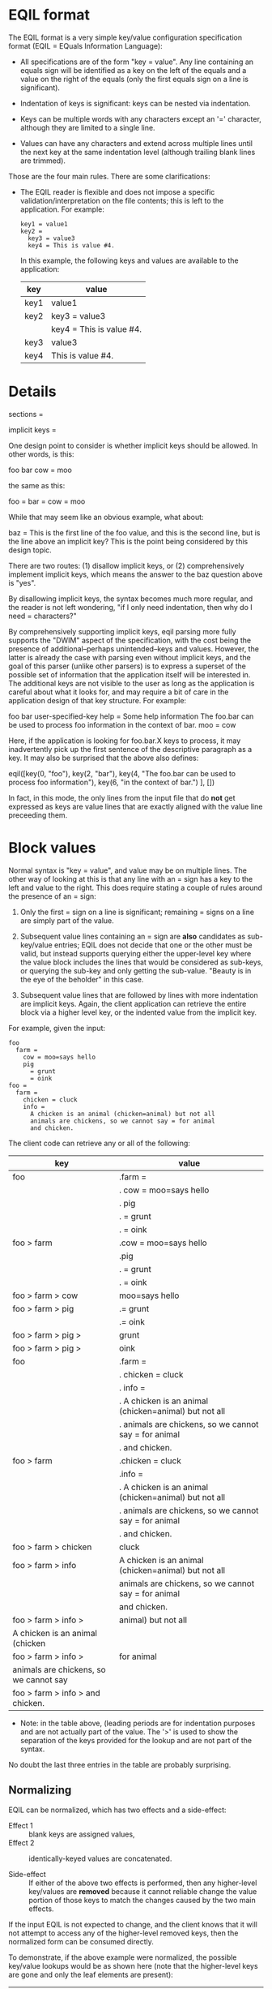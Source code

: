 * EQIL format

The EQIL format is a very simple key/value configuration specification format
(EQIL = EQuals Information Language):

 * All specifications are of the form "key = value".  Any line containing an
   equals sign will be identified as a key on the left of the equals and a value
   on the right of the equals (only the first equals sign on a line is
   significant).

 * Indentation of keys is significant: keys can be nested via indentation.

 * Keys can be multiple words with any characters except an '=' character,
   although they are limited to a single line.

 * Values can have any characters and extend across multiple lines until the next
   key at the same indentation level (although trailing blank lines are trimmed).

Those are the four main rules.  There are some clarifications:

 * The EQIL reader is flexible and does not impose a specific
   validation/interpretation on the file contents; this is left to the
   application.  For example:

   #+begin_example
   key1 = value1
   key2 =
     key3 = value3
     key4 = This is value #4.
   #+end_example

   In this example, the following keys and values are available to the
   application:

     | key  | value                    |
     |------+--------------------------|
     | key1 | value1                   |
     |------+--------------------------|
     | key2 | key3 = value3            |
     |      | key4 = This is value #4. |
     |------+--------------------------|
     | key3 | value3                   |
     |------+--------------------------|
     | key4 | This is value #4.        |
     |------+--------------------------|

  * A line that is indented at the same level as a previous key but without an
    equals sign is treated as an implicit key; the value for that key is any
    subsequent lines that are indented at a level greater than that implicit key
    line.

  * The key may be blank.  In this case, the ~eng~ tool will update the file to
    assign numerically increasing keys built from the parent key.

    #+begin_example
    topkey =
      = value 1
      = value 2
    #+end_example

    Is rewritten to become:

    #+begin_example
    topkey =
      topkey1 = value 1
      topkey2 = value 2
    #+end_example

    It is expected that EQIL files are kept under version control and that the
    user can accept (commit) or reject (restore the original) the effects of
    these modifications to the EQIL file.

  * Normalization.  If the file is re-written, EQIL will generally retain the
    original file contents, but there will be some changes:

    * values for identical keys will be merge.
    * All equal signs separating keys and values will be surrounded by a space.
    * Implicit keys will have an explicit equals sign.

    Sometimes the combination of the above rules will cause unintended changes to
    values.  To mitigate against this, see the ~Block values~ section below.

    Note that if EQIL files are not rewritten, normalization is not a concern.

* Details

    sections =

      implicit keys =

        One design point to consider is whether implicit keys should be allowed.
        In other words, is this:

            foo
              bar
                cow = moo

        the same as this:

            foo =
              bar =
                cow = moo

        While that may seem like an obvious example, what about:

            baz =
               This is the first line of the foo value, and
                 this is the second line, but is the line above an implicit key?
               This is the point being considered by this design topic.

        There are two routes: (1) disallow implicit keys, or (2) comprehensively
        implement implicit keys, which means the answer to the baz question above
        is "yes".

        By disallowing implicit keys, the syntax becomes much more regular, and
        the reader is not left wondering, "if I only need indentation, then why
        do I need = characters?"

        By comprehensively supporting implicit keys, eqil parsing more fully
        supports the "DWIM" aspect of the specification, with the cost being the
        presence of additional--perhaps unintended--keys and values.  However,
        the latter is already the case with parsing even without implicit keys,
        and the goal of this parser (unlike other parsers) is to express a
        superset of the possible set of information that the application itself
        will be interested in.  The additional keys are not visible to the user
        as long as the application is careful about what it looks for, and may
        require a bit of care in the application design of that key structure.
        For example:

           foo
             bar
               user-specified-key
                 help = Some help information
               The foo.bar can be used to process foo information
                 in the context of bar.
             moo = cow

        Here, if the application is looking for foo.bar.X keys to process, it may
        inadvertently pick up the first sentence of the descriptive paragraph as
        a key.  It may also be surprised that the above also defines:

            eqil([key(0, "foo"), key(2, "bar"),
                  key(4, "The foo.bar can be used to process foo information"),
                  key(6, "in the context of bar.")
                 ], [])

        In fact, in this mode, the only lines from the input file that do *not*
        get expressed as keys are value lines that are exactly aligned with the
        value line preceeding them.

* Block values

  Normal syntax is "key = value", and value may be on multiple lines.  The other
  way of looking at this is that any line with an = sign has a key to the left
  and value to the right.  This does require stating a couple of rules around the
  presence of an = sign:

  1. Only the first = sign on a line is significant; remaining = signs on a line
     are simply part of the value.

  2. Subsequent value lines containing an = sign are *also* candidates as
     sub-key/value entries; EQIL does not decide that one or the other must be
     valid, but instead supports querying either the upper-level key where the
     value block includes the lines that would be considered as sub-keys, or
     querying the sub-key and only getting the sub-value.  "Beauty is in the eye
     of the beholder" in this case.

  3. Subsequent value lines that are followed by lines with more indentation are
     implicit keys.  Again, the client application can retrieve the entire block
     via a higher level key, or the indented value from the implicit key.

  For example, given the input:

  #+begin_example
  foo
    farm =
      cow = moo=says hello
      pig
        = grunt
        = oink
  foo =
    farm =
      chicken = cluck
      info =
        A chicken is an animal (chicken=animal) but not all
        animals are chickens, so we cannot say = for animal
        and chicken.
  #+end_example

  The client code can retrieve any or all of the following:

    | key                                    | value                                                    |
    |----------------------------------------+----------------------------------------------------------|
    | foo                                    | .farm =                                                  |
    |                                        | .  cow = moo=says hello                                  |
    |                                        | .  pig                                                   |
    |                                        | .    = grunt                                             |
    |                                        | .    = oink                                              |
    |----------------------------------------+----------------------------------------------------------|
    | foo > farm                             | .cow = moo=says hello                                    |
    |                                        | .pig                                                     |
    |                                        | .  = grunt                                               |
    |                                        | .  = oink                                                |
    |----------------------------------------+----------------------------------------------------------|
    | foo > farm > cow                       | moo=says hello                                           |
    |----------------------------------------+----------------------------------------------------------|
    | foo > farm > pig                       | .= grunt                                                 |
    |                                        | .= oink                                                  |
    |----------------------------------------+----------------------------------------------------------|
    | foo > farm > pig >                     | grunt                                                    |
    |----------------------------------------+----------------------------------------------------------|
    | foo > farm > pig >                     | oink                                                     |
    |----------------------------------------+----------------------------------------------------------|
    | foo                                    | .farm =                                                  |
    |                                        | .  chicken = cluck                                       |
    |                                        | .  info =                                                |
    |                                        | .    A chicken is an animal (chicken=animal) but not all |
    |                                        | .    animals are chickens, so we cannot say = for animal |
    |                                        | .    and chicken.                                        |
    |----------------------------------------+----------------------------------------------------------|
    | foo > farm                             | .chicken = cluck                                         |
    |                                        | .info =                                                  |
    |                                        | .  A chicken is an animal (chicken=animal) but not all   |
    |                                        | .  animals are chickens, so we cannot say = for animal   |
    |                                        | .  and chicken.                                          |
    |----------------------------------------+----------------------------------------------------------|
    | foo > farm > chicken                   | cluck                                                    |
    |----------------------------------------+----------------------------------------------------------|
    | foo > farm > info                      | A chicken is an animal (chicken=animal) but not all      |
    |                                        | animals are chickens, so we cannot say = for animal      |
    |                                        | and chicken.                                             |
    |----------------------------------------+----------------------------------------------------------|
    | foo > farm > info >                    | animal) but not all                                      |
    | A chicken is an animal (chicken        |                                                          |
    |----------------------------------------+----------------------------------------------------------|
    | foo > farm > info >                    | for animal                                               |
    | animals are chickens, so we cannot say |                                                          |
    |----------------------------------------+----------------------------------------------------------|
    | foo > farm > info > and chicken.       |                                                          |
    |----------------------------------------+----------------------------------------------------------|

    * Note: in the table above, (leading periods are for indentation purposes and
      are not actually part of the value.  The '>' is used to show the separation
      of the keys provided for the lookup and are not part of the syntax.

    No doubt the last three entries in the table are probably surprising.

** Normalizing

  EQIL can be normalized, which has two effects and a side-effect:

   * Effect 1 :: blank keys are assigned values,
   * Effect 2 :: identically-keyed values are concatenated.

   * Side-effect :: If either of the above two effects is performed, then any
     higher-level key/values are *removed* because it cannot reliable change the
     value portion of those keys to match the changes caused by the two main
     effects.

  If the input EQIL is not expected to change, and the client knows that it will
  not attempt to access any of the higher-level removed keys, then the normalized
  form can be consumed directly.

  To demonstrate, if the above example were normalized, the possible key/value
  lookups would be as shown here (note that the higher-level keys are gone and
  only the leaf elements are present):

    | changed | key                                    | value                                               |
    |---------+----------------------------------------+-----------------------------------------------------|
    | no      | foo > farm > cow                       | moo=says hello                                      |
    |---------+----------------------------------------+-----------------------------------------------------|
    | yes     | foo > farm > pig > pig1                | grunt                                               |
    |---------+----------------------------------------+-----------------------------------------------------|
    | yes     | foo > farm > pig > pig2                | oink                                                |
    |---------+----------------------------------------+-----------------------------------------------------|
    | no      | foo > farm > chicken                   | cluck                                               |
    |---------+----------------------------------------+-----------------------------------------------------|
    |         | foo > farm > info                      | A chicken is an animal (chicken=animal) but not all |
    | no      |                                        | animals are chickens, so we cannot say = for animal |
    |         |                                        | and chicken.                                        |
    |---------+----------------------------------------+-----------------------------------------------------|
    |         | foo > farm > info >                    | animal) but not all                                 |
    | no      | A chicken is an animal (chicken        |                                                     |
    |---------+----------------------------------------+-----------------------------------------------------|
    | no      | foo > farm > info >                    | for animal                                          |
    |         | animals are chickens, so we cannot say |                                                     |
    |---------+----------------------------------------+-----------------------------------------------------|
    | no      | foo > farm > info > and chicken.       |                                                     |
    |---------+----------------------------------------+-----------------------------------------------------|

  [It's also possible for the client application to skip normalization: again,
  this is based on the needs of the client, not any form of strictness in the
  EQIL parser.]

  However, if the above post-normalization conditions are not true: EQIL files
  are expected to change over time, or higher-level keys might be used
  post-normalization, then it is recommended that the client rewrite (via
  eqil_emit) the configuration file into the normalized form and then re-parse
  it.  This will ensure that the file matches the client's processing, and
  re-generate the higher-level key values.

** Emitting EQIL

  Emitting EQIL is the process of converting parsed EQIL back into string form,
  usually for writing back out to a file.

  It is *strongly* recommended that the EQIL be normalized prior to emission.

  When EQIL files are emitted, the concern about the = sign as part of values and
  the interpretation of "sub-keys" becomes more significant:

  1. The keys and values are emitted with a space on either side of the = sign
     for readability.  This means that the *first* equals sign on *any* line will
     have spaces around it when emitted.

  2. Keys cannot have values and sub-keys.  While this can be parsed, on
     emitting, the "value" portion is dropped if a key also has sub-keys.

  3. Keys are *always* followed by an = sign when emitted.  This means that
     implicit sub-keys will have = signs added to the end of the line.

  To mitigate against any unintended effects from issue #1 and #3, there is a
  special value representation called a "valblock".  A valblock is indicated by
  supplying a vertical bar ('|') (only) on the key line.  Everything following
  that line that is indented more than the key will be treated as a value only,
  and never as a sub-key (i.e. a "value block" or "block value").  If the key
  line's value is not a single vertical bar, or if the vertical bar appears in
  any other location, it is simply treated as a character and does not indicate a
  valblock.
    
  For example, given the previous input with a single change to add the vertical
  bar for the info key:
  
  #+begin_example
  foo
    farm =
      cow = moo=says hello
      pig
        = grunt
        = oink
  foo =
    farm =
      chicken = cluck
      info = |
        A chicken is an animal (chicken=animal) but not all
        animals are chickens, so we cannot say = for animal
        and chicken.
  #+end_example

  The client code can retrieve the same results as the table shown above except
  the (surprising) last three lines are no longer available: info has no
  sub-keys.

    | key                                    | value                                                    |
    |----------------------------------------+----------------------------------------------------------|
    | foo                                    | .farm =                                                  |
    |                                        | .  cow = moo=says hello                                  |
    |                                        | .  pig                                                   |
    |                                        | .    = grunt                                             |
    |                                        | .    = oink                                              |
    |----------------------------------------+----------------------------------------------------------|
    | foo > farm                             | .cow = moo=says hello                                    |
    |                                        | .pig                                                     |
    |                                        | .  = grunt                                               |
    |                                        | .  = oink                                                |
    |----------------------------------------+----------------------------------------------------------|
    | foo > farm > cow                       | moo=says hello                                           |
    |----------------------------------------+----------------------------------------------------------|
    | foo > farm > pig                       | .= grunt                                                 |
    |                                        | .= oink                                                  |
    |----------------------------------------+----------------------------------------------------------|
    | foo > farm > pig >                     | grunt                                                    |
    |----------------------------------------+----------------------------------------------------------|
    | foo > farm > pig >                     | oink                                                     |
    |----------------------------------------+----------------------------------------------------------|
    | foo                                    | .farm =                                                  |
    |                                        | .  chicken = cluck                                       |
    |                                        | .  info =                                                |
    |                                        | .    A chicken is an animal (chicken=animal) but not all |
    |                                        | .    animals are chickens, so we cannot say = for animal |
    |                                        | .    and chicken.                                        |
    |----------------------------------------+----------------------------------------------------------|
    | foo > farm                             | .chicken = cluck                                         |
    |                                        | .info =                                                  |
    |                                        | .  A chicken is an animal (chicken=animal) but not all   |
    |                                        | .  animals are chickens, so we cannot say = for animal   |
    |                                        | .  and chicken.                                          |
    |----------------------------------------+----------------------------------------------------------|
    | foo > farm > chicken                   | cluck                                                    |
    |----------------------------------------+----------------------------------------------------------|
    | foo > farm > info                      | A chicken is an animal (chicken=animal) but not all      |
    |                                        | animals are chickens, so we cannot say = for animal      |
    |                                        | and chicken.                                             |
    |----------------------------------------+----------------------------------------------------------|

  If the original example (without the valblock indicator for the info key) is
  written out, the result will convert "... (chicken=animal) ..." to
  "... (chicken = animal) ...", and also convert the last info line from "and
  chicken." to "and chicken. =", which is clearly different that the original.
  The valblock indication prevents these modifications to pure value sections.
